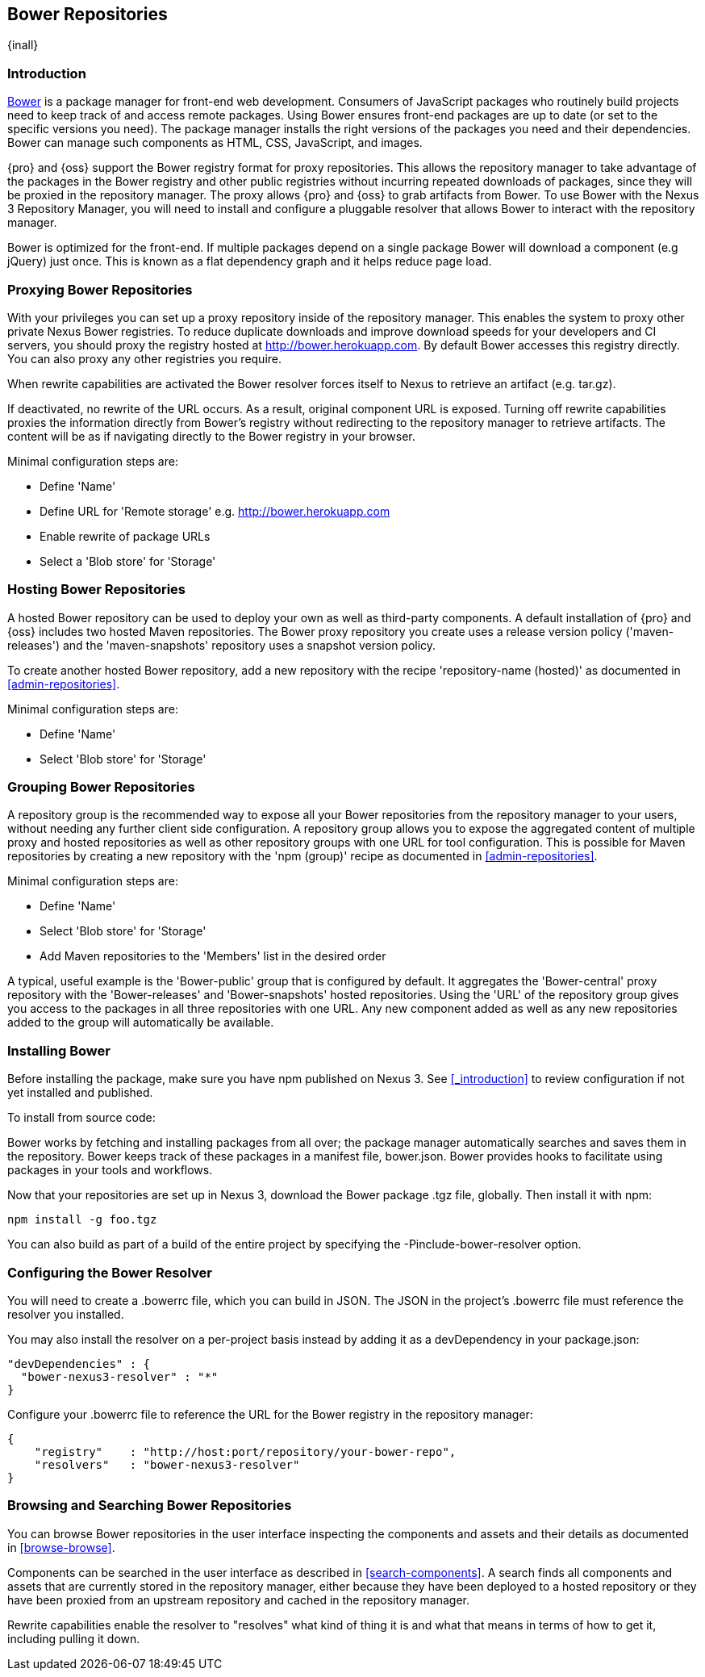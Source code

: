 [[bower]]
== Bower Repositories
{inall}

[[bower-introduction]]
=== Introduction

http://bower.io[Bower] is a package manager for front-end web development. Consumers of JavaScript 
packages who routinely build projects need to keep track of and access remote packages. Using Bower 
ensures front-end packages are up to date (or set to the specific versions you need). The package manager 
installs the right versions of the packages you need and their dependencies. Bower can manage such components 
as HTML, CSS, JavaScript, and images.

{pro} and {oss} support the Bower registry format for proxy repositories. This allows the repository manager 
to take advantage of the packages in the Bower registry and other public registries without incurring repeated 
downloads of packages, since they will be proxied in the repository manager. The proxy allows {pro} and {oss} 
to grab artifacts from Bower. To use Bower with the Nexus 3 Repository Manager, you will need to install and configure a pluggable resolver that allows Bower to interact with the repository manager.

Bower is optimized for the front-end. If multiple packages depend on a single package Bower will download a 
component (e.g jQuery) just once. This is known as a flat dependency graph and it helps reduce page load.

[[bower-proxying]]
=== Proxying Bower Repositories

With your privileges you can set up a proxy repository inside of the repository manager. This enables the system 
to proxy other private Nexus Bower registries. To reduce duplicate downloads and improve download speeds for your 
developers and CI servers, you should proxy the registry hosted at 
http://bower.herokuapp.com/[http://bower.herokuapp.com]. By default 
Bower accesses this registry directly. You can also proxy any other registries you require.

When rewrite capabilities are activated the Bower resolver forces itself to Nexus to retrieve an artifact (e.g. 
tar.gz). 

If deactivated, no rewrite of the URL occurs. As a result, original component URL is exposed. Turning off rewrite 
capabilities proxies the information directly from Bower’s registry without redirecting to the repository manager 
to retrieve artifacts. The content will be as if navigating directly to the Bower registry in your 
browser.
 
Minimal configuration steps are:

- Define 'Name'
- Define URL for 'Remote storage' e.g. http://bower.herokuapp.com/[http://bower.herokuapp.com]
- Enable rewrite of package URLs
- Select a 'Blob store' for 'Storage'

[[bower-hosting]]
=== Hosting Bower Repositories

A hosted Bower repository can be used to deploy your own as well as third-party components. A default 
installation of {pro} and {oss} includes two hosted Maven repositories. The Bower proxy repository you create 
uses a release version policy ('maven-releases') and the 'maven-snapshots' repository uses a snapshot version 
policy.

To create another hosted Bower repository, add a new repository with the recipe 'repository-name (hosted)' as 
documented in <<admin-repositories>>.

Minimal configuration steps are:

- Define 'Name'
- Select 'Blob store' for 'Storage'

[[bower-grouping]]
=== Grouping Bower Repositories

A repository group is the recommended way to expose all your Bower repositories from the repository manager to 
your users, without needing any further client side configuration. A repository group allows you to expose the 
aggregated content of multiple proxy and hosted repositories as well as other repository groups with one URL for 
tool configuration. This is possible for Maven repositories by creating a new repository with the 'npm (group)' 
recipe as documented in <<admin-repositories>>.

Minimal configuration steps are:

- Define 'Name'
- Select 'Blob store' for 'Storage'
- Add Maven repositories to the 'Members' list in the desired order

A typical, useful example is the 'Bower-public' group that is configured by default. It aggregates the 
'Bower-central' proxy repository with the 'Bower-releases' and 'Bower-snapshots' hosted repositories. Using the 
'URL' of the repository group gives you access to the packages in all three repositories with one URL. Any new 
component added as well as any new repositories added to the group will automatically be available.

[[bower-installation]]
=== Installing Bower

Before installing the package, make sure you have npm published on Nexus 3. See <<_introduction>> to review configuration if not yet installed and published.

To install from source code:

Bower works by fetching and installing packages from all over; the package manager automatically searches and 
saves them in the repository. Bower keeps track of these packages in a manifest file, +bower.json+. Bower 
provides hooks to facilitate using packages in your tools and workflows.

Now that your repositories are set up in Nexus 3, download the Bower package +.tgz+ file, globally. Then install it with npm:
----
npm install -g foo.tgz
----

You can also build as part of a build of the entire project by specifying the +-Pinclude-bower-resolver+ option.

[[bower-resolver-config]]
=== Configuring the Bower Resolver

You will need to create a +.bowerrc+ file, which you can build in JSON. The JSON in the project's +.bowerrc+ file must reference the resolver you installed. 

You may also install the resolver on a per-project basis instead by adding it as a +devDependency+ in your 
+package.json+:
----
"devDependencies" : {
  "bower-nexus3-resolver" : "*"
}
----

Configure your +.bowerrc+ file to reference the URL for the Bower registry in the repository 
manager:
----
{
    "registry"    : "http://host:port/repository/your-bower-repo",
    "resolvers"   : "bower-nexus3-resolver"
}
----

[[bower-browse-search]]
=== Browsing and Searching Bower Repositories

You can browse Bower repositories in the user interface inspecting the components and assets and their details as 
documented in <<browse-browse>>.

Components can be searched in the user interface as described in <<search-components>>. A search finds all 
components and assets that are currently stored in the repository manager, either because they have been deployed 
to a hosted repository or they have been proxied from an upstream repository and cached in the repository manager.

Rewrite capabilities enable the resolver to "resolves" what kind of thing it is and what that means in terms of how to get it, including pulling it down.

////
/* Local Variables: */
/* ispell-personal-dictionary: "ispell.dict" */
/* End:             */
////
